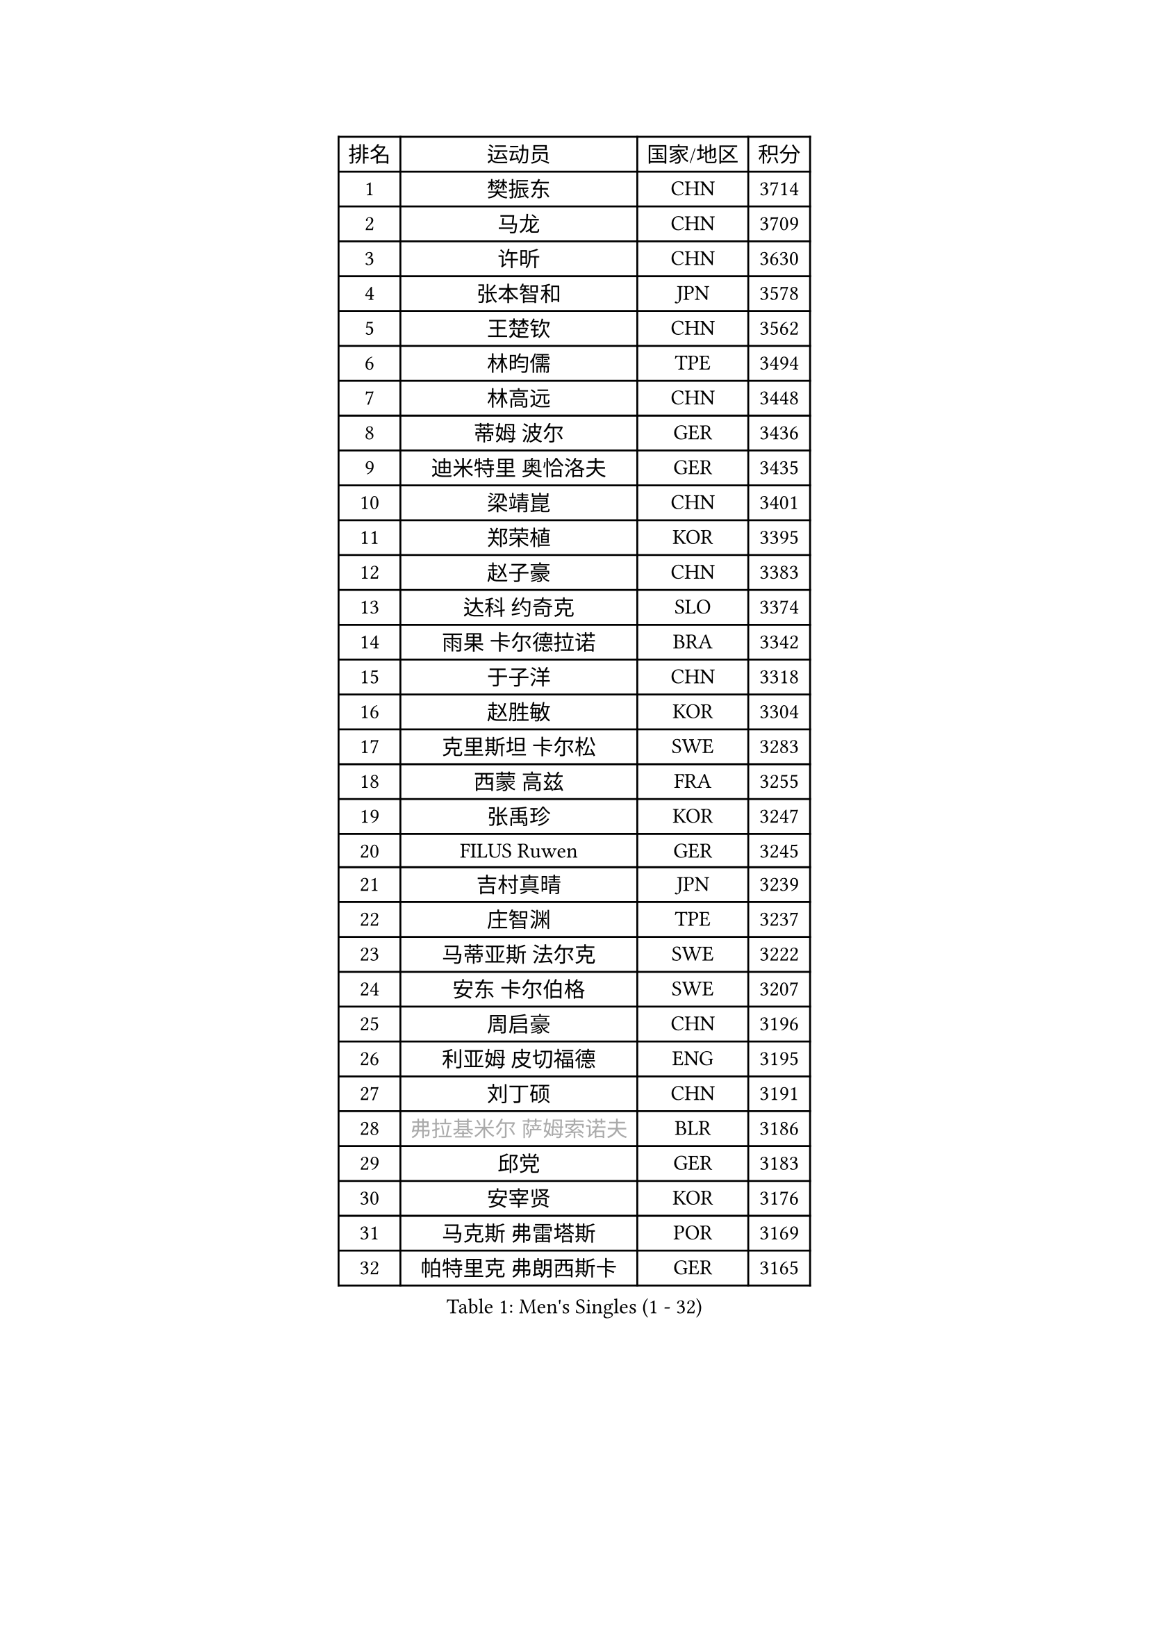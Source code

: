 
#set text(font: ("Courier New", "NSimSun"))
#figure(
  caption: "Men's Singles (1 - 32)",
    table(
      columns: 4,
      [排名], [运动员], [国家/地区], [积分],
      [1], [樊振东], [CHN], [3714],
      [2], [马龙], [CHN], [3709],
      [3], [许昕], [CHN], [3630],
      [4], [张本智和], [JPN], [3578],
      [5], [王楚钦], [CHN], [3562],
      [6], [林昀儒], [TPE], [3494],
      [7], [林高远], [CHN], [3448],
      [8], [蒂姆 波尔], [GER], [3436],
      [9], [迪米特里 奥恰洛夫], [GER], [3435],
      [10], [梁靖崑], [CHN], [3401],
      [11], [郑荣植], [KOR], [3395],
      [12], [赵子豪], [CHN], [3383],
      [13], [达科 约奇克], [SLO], [3374],
      [14], [雨果 卡尔德拉诺], [BRA], [3342],
      [15], [于子洋], [CHN], [3318],
      [16], [赵胜敏], [KOR], [3304],
      [17], [克里斯坦 卡尔松], [SWE], [3283],
      [18], [西蒙 高兹], [FRA], [3255],
      [19], [张禹珍], [KOR], [3247],
      [20], [FILUS Ruwen], [GER], [3245],
      [21], [吉村真晴], [JPN], [3239],
      [22], [庄智渊], [TPE], [3237],
      [23], [马蒂亚斯 法尔克], [SWE], [3222],
      [24], [安东 卡尔伯格], [SWE], [3207],
      [25], [周启豪], [CHN], [3196],
      [26], [利亚姆 皮切福德], [ENG], [3195],
      [27], [刘丁硕], [CHN], [3191],
      [28], [#text(gray, "弗拉基米尔 萨姆索诺夫")], [BLR], [3186],
      [29], [邱党], [GER], [3183],
      [30], [安宰贤], [KOR], [3176],
      [31], [马克斯 弗雷塔斯], [POR], [3169],
      [32], [帕特里克 弗朗西斯卡], [GER], [3165],
    )
  )#pagebreak()

#set text(font: ("Courier New", "NSimSun"))
#figure(
  caption: "Men's Singles (33 - 64)",
    table(
      columns: 4,
      [排名], [运动员], [国家/地区], [积分],
      [33], [赵大成], [KOR], [3154],
      [34], [李尚洙], [KOR], [3150],
      [35], [向鹏], [CHN], [3148],
      [36], [及川瑞基], [JPN], [3144],
      [37], [TOKIC Bojan], [SLO], [3144],
      [38], [艾曼纽 莱贝松], [FRA], [3142],
      [39], [贝内迪克特 杜达], [GER], [3142],
      [40], [户上隼辅], [JPN], [3125],
      [41], [奥马尔 阿萨尔], [EGY], [3124],
      [42], [孙闻], [CHN], [3122],
      [43], [薛飞], [CHN], [3118],
      [44], [徐海东], [CHN], [3117],
      [45], [特鲁斯 莫雷加德], [SWE], [3114],
      [46], [神巧也], [JPN], [3111],
      [47], [PERSSON Jon], [SWE], [3103],
      [48], [PARK Ganghyeon], [KOR], [3102],
      [49], [GERALDO Joao], [POR], [3096],
      [50], [MONTEIRO Joao], [POR], [3094],
      [51], [ACHANTA Sharath Kamal], [IND], [3093],
      [52], [宇田幸矢], [JPN], [3086],
      [53], [森园政崇], [JPN], [3080],
      [54], [#text(gray, "水谷隼")], [JPN], [3079],
      [55], [丹羽孝希], [JPN], [3073],
      [56], [帕纳吉奥迪斯 吉奥尼斯], [GRE], [3070],
      [57], [周恺], [CHN], [3070],
      [58], [LEVENKO Andreas], [AUT], [3069],
      [59], [SHIBAEV Alexander], [RUS], [3065],
      [60], [OLAH Benedek], [FIN], [3050],
      [61], [GNANASEKARAN Sathiyan], [IND], [3048],
      [62], [黄镇廷], [HKG], [3047],
      [63], [CASSIN Alexandre], [FRA], [3045],
      [64], [SZOCS Hunor], [ROU], [3045],
    )
  )#pagebreak()

#set text(font: ("Courier New", "NSimSun"))
#figure(
  caption: "Men's Singles (65 - 96)",
    table(
      columns: 4,
      [排名], [运动员], [国家/地区], [积分],
      [65], [WALTHER Ricardo], [GER], [3041],
      [66], [DRINKHALL Paul], [ENG], [3039],
      [67], [林钟勋], [KOR], [3038],
      [68], [吉村和弘], [JPN], [3036],
      [69], [诺沙迪 阿拉米扬], [IRI], [3026],
      [70], [罗伯特 加尔多斯], [AUT], [3025],
      [71], [夸德里 阿鲁纳], [NGR], [3025],
      [72], [田中佑汰], [JPN], [3021],
      [73], [安德烈 加奇尼], [CRO], [3016],
      [74], [JANCARIK Lubomir], [CZE], [3011],
      [75], [#text(gray, "吉田雅己")], [JPN], [3011],
      [76], [HWANG Minha], [KOR], [3008],
      [77], [卡纳克 贾哈], [USA], [3007],
      [78], [GERASSIMENKO Kirill], [KAZ], [3004],
      [79], [PUCAR Tomislav], [CRO], [2992],
      [80], [徐瑛彬], [CHN], [2988],
      [81], [陈建安], [TPE], [2981],
      [82], [SIRUCEK Pavel], [CZE], [2980],
      [83], [PRYSHCHEPA Ievgen], [UKR], [2979],
      [84], [村松雄斗], [JPN], [2978],
      [85], [ORT Kilian], [GER], [2977],
      [86], [BOBOCICA Mihai], [ITA], [2976],
      [87], [雅克布 迪亚斯], [POL], [2968],
      [88], [AKKUZU Can], [FRA], [2966],
      [89], [STOYANOV Niagol], [ITA], [2956],
      [90], [LAM Siu Hang], [HKG], [2953],
      [91], [ROBLES Alvaro], [ESP], [2951],
      [92], [特里斯坦 弗洛雷], [FRA], [2950],
      [93], [蒂亚戈 阿波罗尼亚], [POR], [2949],
      [94], [AN Ji Song], [PRK], [2942],
      [95], [POLANSKY Tomas], [CZE], [2942],
      [96], [汪洋], [SVK], [2940],
    )
  )#pagebreak()

#set text(font: ("Courier New", "NSimSun"))
#figure(
  caption: "Men's Singles (97 - 128)",
    table(
      columns: 4,
      [排名], [运动员], [国家/地区], [积分],
      [97], [巴斯蒂安 斯蒂格], [GER], [2936],
      [98], [ALAMIAN Nima], [IRI], [2928],
      [99], [LIND Anders], [DEN], [2927],
      [100], [KIZUKURI Yuto], [JPN], [2924],
      [101], [LIAO Cheng-Ting], [TPE], [2923],
      [102], [SIDORENKO Vladimir], [RUS], [2918],
      [103], [斯蒂芬 门格尔], [GER], [2916],
      [104], [LIU Yebo], [CHN], [2906],
      [105], [WANG Eugene], [CAN], [2905],
      [106], [NUYTINCK Cedric], [BEL], [2899],
      [107], [乔纳森 格罗斯], [DEN], [2895],
      [108], [DESAI Harmeet], [IND], [2895],
      [109], [TSUBOI Gustavo], [BRA], [2884],
      [110], [PENG Wang-Wei], [TPE], [2881],
      [111], [KIM Donghyun], [KOR], [2880],
      [112], [ROBINOT Alexandre], [FRA], [2880],
      [113], [MINO Alberto], [ECU], [2879],
      [114], [JARVIS Tom], [ENG], [2879],
      [115], [BADOWSKI Marek], [POL], [2876],
      [116], [SKACHKOV Kirill], [RUS], [2874],
      [117], [#text(gray, "CARVALHO Diogo")], [POR], [2873],
      [118], [CANTERO Jesus], [ESP], [2865],
      [119], [SAI Linwei], [CHN], [2864],
      [120], [KOU Lei], [UKR], [2861],
      [121], [SZUDI Adam], [HUN], [2861],
      [122], [KOJIC Frane], [CRO], [2861],
      [123], [BRODD Viktor], [SWE], [2853],
      [124], [HABESOHN Daniel], [AUT], [2851],
      [125], [ANTHONY Amalraj], [IND], [2846],
      [126], [ZHANG Yudong], [CHN], [2845],
      [127], [ANGLES Enzo], [FRA], [2844],
      [128], [WU Jiaji], [DOM], [2844],
    )
  )
